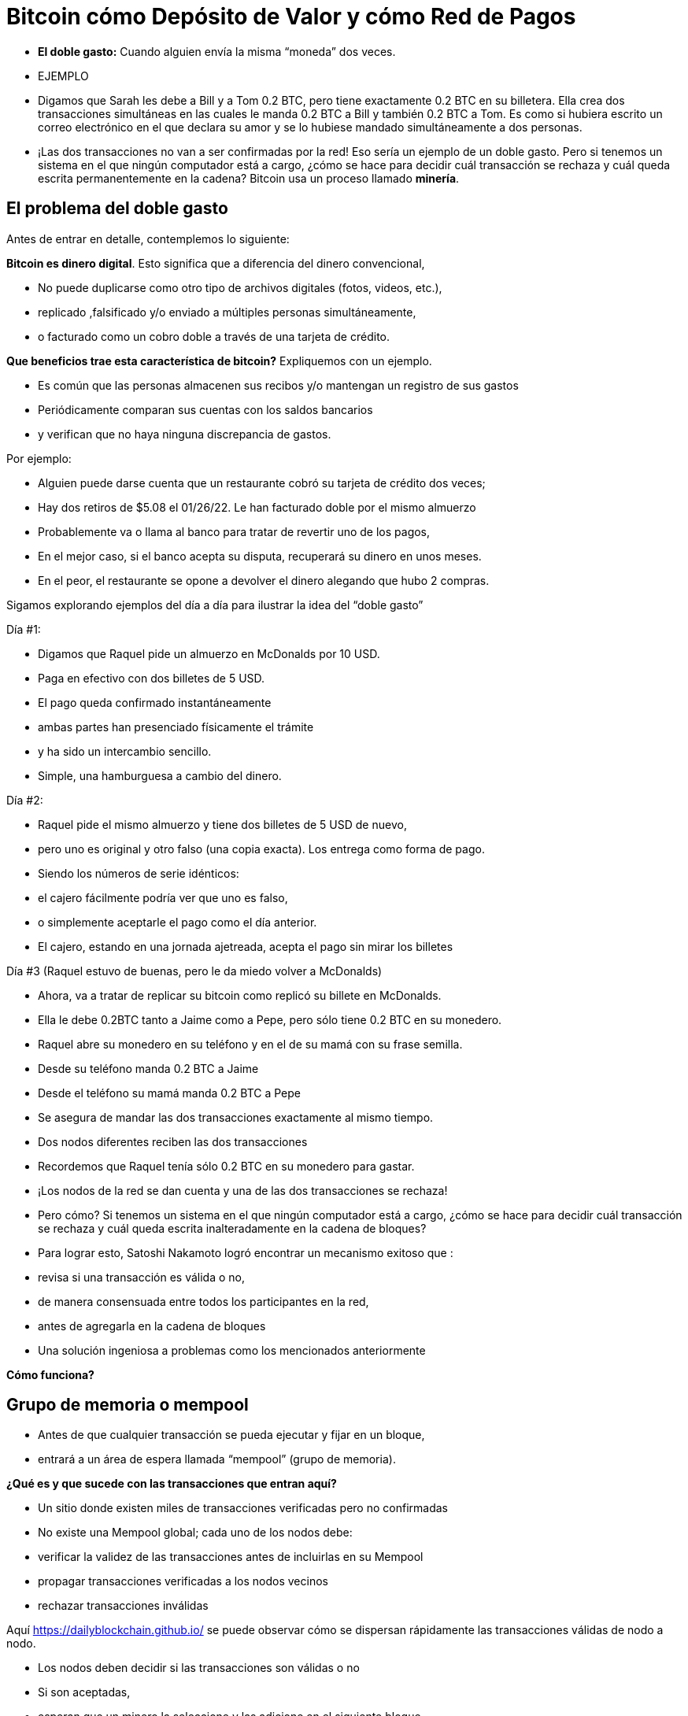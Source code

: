 # Bitcoin cómo Depósito de Valor y cómo Red de Pagos

- **El doble gasto:** 
Cuando alguien envía la misma “moneda” dos veces.
- EJEMPLO

    - Digamos que Sarah les debe a Bill y a Tom 0.2 BTC, pero tiene exactamente 0.2 BTC en su billetera. Ella crea dos transacciones simultáneas en las cuales le manda 0.2 BTC a Bill y también 0.2 BTC a Tom. Es como si hubiera escrito un correo electrónico en el que declara su amor y se lo hubiese mandado simultáneamente a dos personas.
    
    
    - ¡Las dos transacciones no van a ser confirmadas por la red! Eso sería un ejemplo de un doble gasto. Pero si tenemos un sistema en el que ningún computador está a cargo, ¿cómo se hace para decidir cuál transacción se rechaza y cuál queda escrita permanentemente en la cadena? Bitcoin usa un proceso llamado **minería**.

## **El problema del doble gasto**

Antes de entrar en detalle, contemplemos lo siguiente: 

*Bitcoin es dinero digital*.  Esto significa que a diferencia del dinero convencional, 

- No puede duplicarse como otro tipo de archivos digitales (fotos, videos, etc.),
    - replicado ,falsificado y/o enviado a múltiples personas simultáneamente,
    - o facturado como un cobro doble a través de una tarjeta de crédito.

*Que beneficios trae esta característica de bitcoin?* Expliquemos con un ejemplo.

- Es común que las personas almacenen sus recibos y/o mantengan un registro de sus gastos
- Periódicamente comparan sus cuentas con los saldos bancarios
- y verifican que no haya ninguna discrepancia de gastos.

Por ejemplo:

- Alguien puede darse cuenta que un restaurante cobró su tarjeta de crédito dos veces;
- Hay dos retiros de $5.08 el 01/26/22. Le han facturado doble por el mismo almuerzo
- Probablemente va o llama al banco para tratar de revertir uno de los pagos,
- En el mejor caso, si el banco acepta su disputa, recuperará su dinero en unos meses.
- En el peor, el restaurante se opone a devolver el dinero alegando que hubo 2 compras.

Sigamos explorando ejemplos del día a día para ilustrar la idea del “doble gasto”

Día #1:

- Digamos que Raquel pide un almuerzo en McDonalds por 10 USD.
- Paga en efectivo con dos billetes  de 5 USD.
- El pago queda confirmado instantáneamente
    - ambas partes han presenciado físicamente el trámite
        - y ha sido un intercambio sencillo.
- Simple, una hamburguesa a cambio del dinero.

Día #2: 

- Raquel pide el mismo almuerzo y tiene dos billetes de 5 USD de nuevo,
- pero uno es original y otro falso (una copia exacta).  Los entrega como forma de pago.
- Siendo los números de serie idénticos:
    - el cajero fácilmente podría ver que uno es falso,
    - o simplemente aceptarle el pago como el día anterior.
- El cajero, estando en una jornada ajetreada, acepta el pago sin mirar los billetes

Día #3 (Raquel estuvo de buenas, pero le da miedo volver a McDonalds) 

- Ahora, va a tratar de replicar su bitcoin como replicó su billete en McDonalds.
- Ella le debe 0.2BTC tanto a Jaime como a Pepe, pero sólo tiene 0.2 BTC en su monedero.
- Raquel abre su monedero en su teléfono y en el de su mamá con su frase semilla.
- Desde su teléfono manda 0.2 BTC a Jaime
- Desde el teléfono su mamá manda 0.2 BTC a Pepe
- Se asegura de mandar las dos transacciones exactamente al mismo tiempo.
- Dos nodos diferentes reciben las dos transacciones
    - Recordemos que Raquel tenía sólo 0.2 BTC en su monedero para gastar.

- ¡Los nodos de la red se dan cuenta y una de las dos transacciones se rechaza!
- Pero cómo?  Si tenemos un sistema en el que ningún computador está a cargo, ¿cómo se hace para decidir cuál transacción se rechaza y cuál queda escrita inalteradamente en la cadena de bloques?

- Para lograr esto, Satoshi Nakamoto logró encontrar un mecanismo exitoso que  :
    - revisa si una transacción es válida o no,
    - de manera consensuada entre todos los participantes en la red,
    - antes de agregarla en la cadena de bloques
- Una solución ingeniosa a problemas como los mencionados anteriormente

*Cómo funciona?*

## Grupo de memoria o mempool

- Antes de que cualquier transacción se pueda  ejecutar y fijar en un bloque,
    - entrará a un área de espera llamada “mempool” (grupo de memoria).

**¿***Qué es y que sucede con las transacciones que entran aquí?*

- Un sitio donde existen miles de transacciones verificadas pero no confirmadas
- No  existe una Mempool global; cada uno de los nodos debe:
    - verificar la validez de las transacciones antes de incluirlas en su Mempool
    - propagar transacciones verificadas a los nodos vecinos
    - rechazar transacciones inválidas

Aquí https://dailyblockchain.github.io/  se puede observar cómo se dispersan rápidamente las transacciones válidas de nodo a nodo.
 


- Los nodos deben decidir si las transacciones son válidas o no
    - Si son aceptadas,
        - esperan que un minero la seleccione y las adicione en el siguiente bloque
            - eventualmente se graban **permanentemente** en la base de datos compartida,
    - De lo contrario, se pueden rechazar si :
        - existe un conflicto con otra transacción,
        - si no hay suficientes fondos para transferir o
        - si la firma no es válida y no puede comprobar que se puede gastar dicho BTC,
    - Algunas transacciones simplemente se quedan en el área de espera
        - por hasta 72 horas, hasta que por fin se rechazan
            - ya que no agregan un incentivo monetario suficientemente atractivo

La mempool proporciona una capa adicional de seguridad y resistencia contra *ataques DDoS.*  

- cuando una red se inunda con transacciones minúsculas,
    - provocando una congestión inmanejable.

## Actividad-Transacciones Verificadas pero no Confirmadas

https://bits.monospace.live/

https://chainflyer.bitflyer.jp/

A continuación podemos ver una transacción real sin confirmar:

- Un identificador único ( la huella digital de la transacción),
- el espacio de memoria que ocupa,
- la comisión que se paga
- el monto de la transferencia
    
    TxID: a434948b2de9de18398294f84e42436ec59fb86faf34a21052bd640a97cd94b7d
    ___input	⟶. ___outputs
    Size: _____ vbytes (Espacio de memoria que ocupa)
    Fee rate: 27.01 sats/vbyte (Rata de Comisión/ vbyte actual)
    Fee: ______sats (Comisión de la transacción)
    Total value: ₿ _______ ≈ $ ______USD (Valor total de la transacción)
    

Podríamos analizar otra u otras transacciones? 

- Es de mayor o menor monto?
- Los participantes pagaron una comisión más alta o más baja?
- Cual transacción será más probable encontrar en el siguiente bloque? Porqué?
- Qué querrá decir cuando un bloque se cae hacia el abismo?
- Que quiere decir cuando se confirma una transacción?…. Próxima clase

## **La Red de Bitcoin (On-Chain)**

- Está compuesta por los nodos de Bitcoin…
    - Aquellos equipos computacionales que se adhieren a un sistema de reglas (Bitcoin Core).
        - Se comunican entre sí a través del ciberespacio convirtiéndolos en una red.
            - Cada uno de los cuales ejecuta su propia versión del software Bitcoin.


Desde estos puntos de conexión se puede crear, enviar, y recibir información (i.e. transacciones)

- Existen diferentes tipos de nodos; cada uno ejerce un papel diferente en la red

## Nodos Completos

- Ejecutan el software de bitcoin

Tienen autonomía de tomar sus propias decisiones, sin embargo, a través del consenso,

- toman las mismas decisiones, convirtiéndolos en una red descentralizada confiable y segura
- Los nodos completos tienen tres funciones:
    1. **Compartir información (a sus nodos vecinos)**


- [ ]  Hay dos tipos de transacciones que comparten los nodos:
    1. *Transacciones frescas*: 
    - Estas van directamente a la mempool**.**
    - Los nodos se encargan de verificar o rechazar estas transacciones.
        - Se basan en el historial de la blockchain y el conjunto de reglas del software
    - Retransmiten las transacciones válidas a sus nodos vecinos
        - Nadie quiere recibir transacciones defectuosas o maliciosas

b. *Transacciones confirmadas*: 

- transacciones que han sido "**confirmadas**" y escritas en un bloque.
- Estas se agrupan y forman los bloques; no se comparten individualmente.


1. **Guardar una copia de las transacciones confirmadas.** 
- Mantienen una copia completa de todos los bloques en la cadena de bloque,
- Cada **confirmación** reduce exponencialmente *e*l riesgo de que la transacción sea revertida .

https://mempool.space/ (Los bloques morados -debajo están todas las transacciones)

1. **Validar los bloques y llegar a un consenso con los otros nodos.** 
- Todos los nodos participantes deben aceptar unánimemente la información que contiene un bloque entero antes de incluirlo en la cadena de bloques.
- Una copia de la cadena de bloques para su custodia y la comparte con otros nodos.

El estatus de sus transacciones frescas y confirmadas se pueden localizar en la red. Cómo ?

- Los exploradores de bloques son una ventana a todas las transacciones cadena de bloques
- Permiten comprobar el saldo de cada dirección, ver los detalles de cada transacción y más

**Actividad**:    Exploremos uno de ellos:

  https://www.blockchain.com/explorer?view=btc

Vamos al link de Bitcoin donde podemos observar: 

- el monto total que se transmite,
- cuantas entradas y salidas hay
- el tamaño (o la memoria que ocupa en el bloque),
- el ID de una transacción aleatoria
- el estado de la transacción y,
- si la transacción ya ha sido confirmada, muestra el número total de confirmaciones.

-Latest Transactions= Últimas Transacciones

-Latest Blocks=Últimos Bloques

Qué información reconoces? Cual te sorprende? Cuál es el valor de la última  transacción? Podemos ver si ya está confirmada?

- no todos los usuarios tienen suficiente espacio en su disco duro para convertirse en uno
    - de ser ese el caso, simplemente se puede descargar un monedero
        - y realizar transferencias o guardar BTC a largo plazo

### Software -**Bitcoin Core**:

Software original creado por Satoshi Nakamoto-

- Diseñado para conectarse a otras personas que ejecutan el mismo programa,
    - creando una red de computadoras que se comunican entre sí.
- Su propósito es que al descargarlo, todos trabajen con el mismo conjunto de reglas
    - para validar transacciones
    - y contribuir con la seguridad y la descentralización del sistema
- Quien lo ejecute, puede instalarlo como cualquier otro programa de computador
    - descarga y crea una copia adicional de la cadena entera de bloques,
    - puede ayudar a transmitir transacciones a otras computadoras.
- Siempre y cuando haya acceso a internet, no se necesita ningún permiso para:
    - descargarlo y/o utilizarlo libremente
    - transferir bitcoin a otro monedero o recibir de alguien más,
    - verificar de forma demostrable la emisión de la oferta,
    - conocer el historial de transacciones y los propietarios de cada bitcoin.
    

💡 **Código fuente abierto:** Cualquier persona puede ver, **proponer cambios**, **modificar** y distribuir como mejor le parezca. Es comparable a ir a un restaurante y tener acceso a las recetas de tus comidas favoritas (el código)… pero luego puedes hacerlas y agregar o quitar cualquier ingrediente que desees y perfeccionarlas.


- Decenas de expertos en software y criptografía, trabajan en su mantenimiento y mejora.
- Quien propone una actualización en el software,
    - requiere el consenso de la mayoría de los para implementarla

### **“Lightning Network” (Off-Chain):**

## **Cuál es la diferencia entre la Capa 1  o Capas Base y la Capa 2?**

¿Qué haces con una carretera segura pero congestionada? Simple: conectas una carretera para descargar el tráfico. Esta es exactamente la diferencia entre las redes blockchain de Capa 1 y Capa 2.

- Muchas piezas tecnológicas importantes de Bitcoin e incluso muchas transacciones no ocurren dentro de la "cadena de bloques"
- **Bitcoin** es revolucionario ya que es  la ***capa base*** del internet descentralizado, pero,
    - tiene un problema fundamental de escalabilidad.
    - Las transacciones de Bitcoin pueden ser lentas y caras.
        - Se argumenta que bitcoin no se puede usar como medio de pago
            - por ser lento y caro en micro pagos.
                - Existen transacciones de US$1 o US$2 que terminan costando más de US$5 cuando se usa la red principal.
                - Visa procesa hasta 65.000 transacciones por segundo,
                    - mientras que la red Bitcoin solo puede manejar 7 tps.

Ahí es donde la magia de las *soluciones de **capa dos*,** como **Lightning**, ha venido al rescate.

- Con Lightning Network, Bitcoin tiene el potencial de ser la moneda de la era digital…
    - rápida, inmutable y descentralizada.

https://youtu.be/lD8WQbS8-T8

- **Lightning**, es un conjunto de reglas (contratos inteligentes), construido encima de Bitcoin,
    - que permite transacciones instantáneas,
    - de alto volumen y
    - desconectadas de la red principal.
    - No es necesario registrar todas las transacciones en la red,
    - sino en una red alterna más eficiente.
    - Brinda toda la seguridad de Bitcoin sin algunos de sus inconvenientes
        - pero con diferentes tipos de compensaciones
    - Ofrece más privacidad.
    - Lightning aborda los problemas de escalabilidad de Bitcoin.



**Analogía:**

- Un huésped se registra en un hotel; de anticipado le piden su tarjeta de crédito
    - para cubrir los cargos de habitación y tarifas imprevistas de la estadía.
- Es más eficiente y menos costoso que cargar la tarjeta cada vez que incurre en un gasto.
- El hotel lleva un registro de todos los gastos de el cliente.
    - Existe una farmacia y una peluquería independientes dentro del hotel
        - El huésped compra productos, usa servicios y firma la deuda a su habitación.
        - El hotel cobra una comisión por intermediar el pago entre el huésped y el negocio.
- Si el huésped tiene algún problema o una queja,
    - se le descuenta la cantidad necesaria de su cuenta
- La tarjeta sólo se carga después de la estadía
    - cuando el huésped haya verificado que los cargos y el saldo sean correctos.

**Lightning Network** funciona de manera similar pero diferente. Cómo  así?

- La analogía es precisa con la exclusión de la necesidad de confianza
    - Este es un malentendido muy común de LN: no es un sistema de crédito.
        - Las transacciones de LN no son pagarés:
            - son transacciones de Bitcoin válidas que mueven UTXO reales
- En lugar de darle a alguien una tarjeta de crédito y dejar una cuenta abierta,
    - dos nodos pueden abrir un **canal de pago, o** una ruta de transferencia
    - Las partes pueden realizar tantas transacciones  veces como lo deseen,
        - manteniendo su saldo siempre actualizado.
    - Cuanto más grande un canal,
        - mayor la cantidad de bitcoin que se puede transferir en ambas direcciones
    - Se puede construir rutas con todos aquellos con los que se hacen transacciones.
    - Cuantos más canales,
        - más conexiones y mejores atajos para llegar a ciertos destinos.
    - Si existe una ruta directa,
        - todo es sencillo y se hace una transaccion segun el tamaño del canal.
    - Si la conexión es a través de un tercero (un puente),
        - se debe pagar un peaje por pasar
    - Para abrir un canal nuevo, ambos nodos pagan un fee pequeño a los mineros
        - No se necesita actualizar y verificar cada transacción en la red,
            - Esto sería costoso y tomaría mucho tiempo.
        - Por el contrario, se aprueba cada movimiento con ambas firmas digitales
    - Cuando cualquiera de las partes decide cerrar el canal,
        - puede transmitir unilateralmente la última transacción a la red Bitcoin.

Mira una visualización:

https://lnrouter.app/graph/zero-base-fee

- Si A tiene un canal abierto con B y B tiene un canal abierto con C, A puede enviar BTC a C a través de B sin necesidad de confiar o conocer a B.

Actividad:

Miremos un simulador:
https://www.robtex.com/lnemulator.html?conf=A5-5B,B5-5C&send=A2C

- El uso de Lightning es tan barato y rápido como el envío de un correo electrónico
    - con el beneficio adicional de la naturaleza segura y sin confianza de Bitcoin.
        - Sólo las dos personas que mantienen dinero en un canal abierto saben
            - cuánto, qué tan a menudo y cuándo se mueve ese dinero.



- En comparación, si se hacen 3 transacciones “en cadena”, es decir,
    - se quedan en la  capa base,
        - hubieran sido mucho más lentas y caras.
- Cada una de estas transacciones tendría que involucrar a todos los participantes de la red
    - Se podría visualizar de la siguiente manera:
    
   

